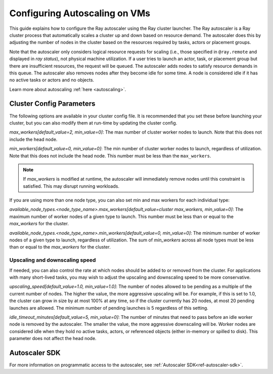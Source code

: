 .. _vms-autoscaling:

Configuring Autoscaling on VMs
==============================

This guide explains how to configure the Ray autoscaler using the Ray cluster launcher.
The Ray autoscaler is a Ray cluster process that automatically scales a cluster up and down based on resource demand.
The autoscaler does this by adjusting the number of nodes in the cluster based on the resources required by tasks, actors or placement groups.

Note that the autoscaler only considers logical resource requests for scaling (i.e., those specified in ``@ray.remote`` and displayed in `ray status`), not physical machine utilization. If a user tries to launch an actor, task, or placement group but there are insufficient resources, the request will be queued. The autoscaler adds nodes to satisfy resource demands in this queue.
The autoscaler also removes nodes after they become idle for some time.
A node is considered idle if it has no active tasks or actors and no objects.

Learn more about autoscaling :ref:`here <autoscaling>`.

Cluster Config Parameters
-------------------------

The following options are available in your cluster config file.
It is recommended that you set these before launching your cluster, but you can also modify them at run-time by updating the cluster config.

`max_workers[default_value=2, min_value=0]`: The max number of cluster worker nodes to launch. Note that this does not include the head node.

`min_workers[default_value=0, min_value=0]`: The min number of cluster worker nodes to launch, regardless of utilization. Note that this does not include the head node. This number must be less than the ``max_workers``.

.. note::

  If `max_workers` is modified at runtime, the autoscaler will immediately remove nodes until this constraint
  is satisfied. This may disrupt running workloads.

If you are using more than one node type, you can also set min and max workers for each individual type:

`available_node_types.<node_type_name>.max_workers[default_value=cluster max_workers, min_value=0]`: The maximum number of worker nodes of a given type to launch. This number must be less than or equal to the `max_workers` for the cluster.


`available_node_types.<node_type_name>.min_workers[default_value=0, min_value=0]`: The minimum number of worker nodes of a given type to launch, regardless of utilization. The sum of `min_workers` across all node types must be less than or equal to the `max_workers` for the cluster.

Upscaling and downscaling speed
^^^^^^^^^^^^^^^^^^^^^^^^^^^^^^^

If needed, you can also control the rate at which nodes should be added to or removed from the cluster. For applications with many short-lived tasks, you may wish to adjust the upscaling and downscaling speed to be more conservative.

`upscaling_speed[default_value=1.0, min_value=1.0]`: The number of nodes allowed to be pending as a multiple of the current number of nodes. The higher the value, the more aggressive upscaling will be. For example, if this is set to 1.0, the cluster can grow in size by at most 100% at any time, so if the cluster currently has 20 nodes, at most 20 pending
launches are allowed. The minimum number of pending launches is 5 regardless of this setting.

`idle_timeout_minutes[default_value=5, min_value=0]`: The number of minutes that need to pass before an idle worker node is removed by the
autoscaler. The smaller the value, the more aggressive downscaling will be. Worker nodes are considered idle when they hold no active tasks, actors, or referenced objects (either in-memory or spilled to disk). This parameter does not affect the head node.

Autoscaler SDK
--------------

For more information on programmatic access to the autoscaler, see :ref:`Autoscaler SDK<ref-autoscaler-sdk>`.
